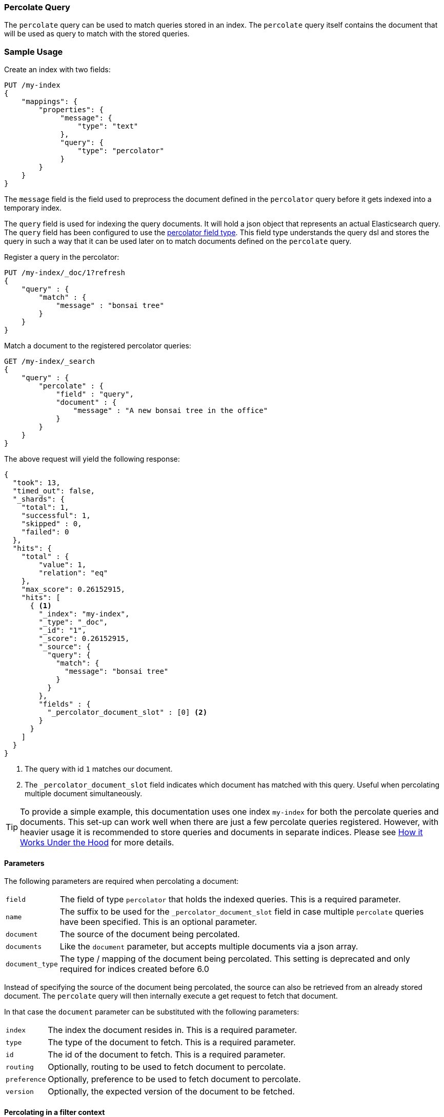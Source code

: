 [[query-dsl-percolate-query]]
=== Percolate Query

The `percolate` query can be used to match queries
stored in an index. The `percolate` query itself
contains the document that will be used as query
to match with the stored queries.

[float]
=== Sample Usage

Create an index with two fields:

[source,js]
--------------------------------------------------
PUT /my-index
{
    "mappings": {
        "properties": {
             "message": {
                 "type": "text"
             },
             "query": {
                 "type": "percolator"
             }
        }
    }
}
--------------------------------------------------
// CONSOLE

The `message` field is the field used to preprocess the document defined in
the `percolator` query before it gets indexed into a temporary index.

The `query` field is used for indexing the query documents. It will hold a
json object that represents an actual Elasticsearch query. The `query` field
has been configured to use the <<percolator,percolator field type>>. This field
type understands the query dsl and stores the query in such a way that it can be
used later on to match documents defined on the `percolate` query.

Register a query in the percolator:

[source,js]
--------------------------------------------------
PUT /my-index/_doc/1?refresh
{
    "query" : {
        "match" : {
            "message" : "bonsai tree"
        }
    }
}
--------------------------------------------------
// CONSOLE
// TEST[continued]

Match a document to the registered percolator queries:

[source,js]
--------------------------------------------------
GET /my-index/_search
{
    "query" : {
        "percolate" : {
            "field" : "query",
            "document" : {
                "message" : "A new bonsai tree in the office"
            }
        }
    }
}
--------------------------------------------------
// CONSOLE
// TEST[continued]

The above request will yield the following response:

[source,js]
--------------------------------------------------
{
  "took": 13,
  "timed_out": false,
  "_shards": {
    "total": 1,
    "successful": 1,
    "skipped" : 0,
    "failed": 0
  },
  "hits": {
    "total" : {
        "value": 1,
        "relation": "eq"
    },
    "max_score": 0.26152915,
    "hits": [
      { <1>
        "_index": "my-index",
        "_type": "_doc",
        "_id": "1",
        "_score": 0.26152915,
        "_source": {
          "query": {
            "match": {
              "message": "bonsai tree"
            }
          }
        },
        "fields" : {
          "_percolator_document_slot" : [0] <2>
        }
      }
    ]
  }
}
--------------------------------------------------
// TESTRESPONSE[s/"took": 13,/"took": "$body.took",/]

<1> The query with id `1` matches our document.
<2> The `_percolator_document_slot` field indicates which document has matched with this query.
    Useful when percolating multiple document simultaneously.

TIP: To provide a simple example, this documentation uses one index `my-index` for both the percolate queries and documents.
This set-up can work well when there are just a few percolate queries registered. However, with heavier usage it is recommended
to store queries and documents in separate indices. Please see <<how-it-works, How it Works Under the Hood>> for more details.

[float]
==== Parameters

The following parameters are required when percolating a document:

[horizontal]
`field`:: The field of type `percolator` that holds the indexed queries. This is a required parameter.
`name`:: The suffix to be used for the `_percolator_document_slot` field in case multiple `percolate` queries have been specified.
         This is an optional parameter.
`document`:: The source of the document being percolated.
`documents`:: Like the `document` parameter, but accepts multiple documents via a json array.
`document_type`:: The type / mapping of the document being percolated. This setting is deprecated and only required for indices created before 6.0

Instead of specifying the source of the document being percolated, the source can also be retrieved from an already
stored document. The `percolate` query will then internally execute a get request to fetch that document.

In that case the `document` parameter can be substituted with the following parameters:

[horizontal]
`index`:: The index the document resides in. This is a required parameter.
`type`:: The type of the document to fetch. This is a required parameter.
`id`:: The id of the document to fetch. This is a required parameter.
`routing`:: Optionally, routing to be used to fetch document to percolate.
`preference`:: Optionally, preference to be used to fetch document to percolate.
`version`:: Optionally, the expected version of the document to be fetched.

[float]
==== Percolating in a filter context

In case you are not interested in the score, better performance can be expected by wrapping
the percolator query in a `bool` query's filter clause or in a `constant_score` query:

[source,js]
--------------------------------------------------
GET /my-index/_search
{
    "query" : {
        "constant_score": {
            "filter": {
                "percolate" : {
                    "field" : "query",
                    "document" : {
                        "message" : "A new bonsai tree in the office"
                    }
                }
            }
        }
    }
}
--------------------------------------------------
// CONSOLE
// TEST[continued]

At index time terms are extracted from the percolator query and the percolator
can often determine whether a query matches just by looking at those extracted
terms. However, computing scores requires to deserialize each matching query
and run it against the percolated document, which is a much more expensive
operation. Hence if computing scores is not required the `percolate` query
should be wrapped in a `constant_score` query or a `bool` query's filter clause.

Note that the `percolate` query never gets cached by the query cache.

[float]
==== Percolating multiple documents

The `percolate` query can match multiple documents simultaneously with the indexed percolator queries.
Percolating multiple documents in a single request can improve performance as queries only need to be parsed and
matched once instead of multiple times.

The `_percolator_document_slot` field that is being returned with each matched percolator query is important when percolating
multiple documents simultaneously. It indicates which documents matched with a particular percolator query. The numbers
correlate with the slot in the `documents` array specified in the `percolate` query.

[source,js]
--------------------------------------------------
GET /my-index/_search
{
    "query" : {
        "percolate" : {
            "field" : "query",
            "documents" : [ <1>
                {
                    "message" : "bonsai tree"
                },
                {
                    "message" : "new tree"
                },
                {
                    "message" : "the office"
                },
                {
                    "message" : "office tree"
                }
            ]
        }
    }
}
--------------------------------------------------
// CONSOLE
// TEST[continued]

<1> The documents array contains 4 documents that are going to be percolated at the same time.

[source,js]
--------------------------------------------------
{
  "took": 13,
  "timed_out": false,
  "_shards": {
    "total": 1,
    "successful": 1,
    "skipped" : 0,
    "failed": 0
  },
  "hits": {
    "total" : {
        "value": 1,
        "relation": "eq"
    },
    "max_score": 0.7093853,
    "hits": [
      {
        "_index": "my-index",
        "_type": "_doc",
        "_id": "1",
        "_score": 0.7093853,
        "_source": {
          "query": {
            "match": {
              "message": "bonsai tree"
            }
          }
        },
        "fields" : {
          "_percolator_document_slot" : [0, 1, 3] <1>
        }
      }
    ]
  }
}
--------------------------------------------------
// TESTRESPONSE[s/"took": 13,/"took": "$body.took",/]

<1> The `_percolator_document_slot` indicates that the first, second and last documents specified in the `percolate` query
    are matching with this query.

[float]
==== Percolating an Existing Document

In order to percolate a newly indexed document, the `percolate` query can be used. Based on the response
from an index request, the `_id` and other meta information can be used to immediately percolate the newly added
document.

[float]
===== Example

Based on the previous example.

Index the document we want to percolate:

[source,js]
--------------------------------------------------
PUT /my-index/_doc/2
{
  "message" : "A new bonsai tree in the office"
}
--------------------------------------------------
// CONSOLE
// TEST[continued]
Index response:

[source,js]
--------------------------------------------------
{
  "_index": "my-index",
  "_type": "_doc",
  "_id": "2",
  "_version": 1,
  "_shards": {
    "total": 2,
    "successful": 1,
    "failed": 0
  },
  "result": "created",
  "_seq_no" : 1,
  "_primary_term" : 1
}
--------------------------------------------------
// TESTRESPONSE

Percolating an existing document, using the index response as basis to build to new search request:

[source,js]
--------------------------------------------------
GET /my-index/_search
{
    "query" : {
        "percolate" : {
            "field": "query",
            "index" : "my-index",
            "type" : "_doc",
            "id" : "2",
            "version" : 1 <1>
        }
    }
}
--------------------------------------------------
// CONSOLE
// TEST[continued]

<1> The version is optional, but useful in certain cases. We can ensure that we are trying to percolate
the document we just have indexed. A change may be made after we have indexed, and if that is the
case the search request would fail with a version conflict error.

The search response returned is identical as in the previous example.

[float]
==== Percolate query and highlighting

The `percolate` query is handled in a special way when it comes to highlighting. The queries hits are used
to highlight the document that is provided in the `percolate` query. Whereas with regular highlighting the query in
the search request is used to highlight the hits.

[float]
===== Example

This example is based on the mapping of the first example.

Save a query:

[source,js]
--------------------------------------------------
PUT /my-index/_doc/3?refresh
{
    "query" : {
        "match" : {
            "message" : "brown fox"
        }
    }
}
--------------------------------------------------
// CONSOLE
// TEST[continued]

Save another query:

[source,js]
--------------------------------------------------
PUT /my-index/_doc/4?refresh
{
    "query" : {
        "match" : {
            "message" : "lazy dog"
        }
    }
}
--------------------------------------------------
// CONSOLE
// TEST[continued]

Execute a search request with the `percolate` query and highlighting enabled:

[source,js]
--------------------------------------------------
GET /my-index/_search
{
    "query" : {
        "percolate" : {
            "field": "query",
            "document" : {
                "message" : "The quick brown fox jumps over the lazy dog"
            }
        }
    },
    "highlight": {
      "fields": {
        "message": {}
      }
    }
}
--------------------------------------------------
// CONSOLE
// TEST[continued]

This will yield the following response.

[source,js]
--------------------------------------------------
{
  "took": 7,
  "timed_out": false,
  "_shards": {
    "total": 1,
    "successful": 1,
    "skipped" : 0,
    "failed": 0
  },
  "hits": {
    "total" : {
        "value": 2,
        "relation": "eq"
    },
    "max_score": 0.26152915,
    "hits": [
      {
        "_index": "my-index",
        "_type": "_doc",
        "_id": "3",
        "_score": 0.26152915,
        "_source": {
          "query": {
            "match": {
              "message": "brown fox"
            }
          }
        },
        "highlight": {
          "message": [
            "The quick <em>brown</em> <em>fox</em> jumps over the lazy dog" <1>
          ]
        },
        "fields" : {
          "_percolator_document_slot" : [0]
        }
      },
      {
        "_index": "my-index",
        "_type": "_doc",
        "_id": "4",
        "_score": 0.26152915,
        "_source": {
          "query": {
            "match": {
              "message": "lazy dog"
            }
          }
        },
        "highlight": {
          "message": [
            "The quick brown fox jumps over the <em>lazy</em> <em>dog</em>" <1>
          ]
        },
        "fields" : {
          "_percolator_document_slot" : [0]
        }
      }
    ]
  }
}
--------------------------------------------------
// TESTRESPONSE[s/"took": 7,/"took": "$body.took",/]

<1> The terms from each query have been highlighted in the document.

Instead of the query in the search request highlighting the percolator hits, the percolator queries are highlighting
the document defined in the `percolate` query.

When percolating multiple documents at the same time like the request below then the highlight response is different:

[source,js]
--------------------------------------------------
GET /my-index/_search
{
    "query" : {
        "percolate" : {
            "field": "query",
            "documents" : [
                {
                    "message" : "bonsai tree"
                },
                {
                    "message" : "new tree"
                },
                {
                    "message" : "the office"
                },
                {
                    "message" : "office tree"
                }
            ]
        }
    },
    "highlight": {
      "fields": {
        "message": {}
      }
    }
}
--------------------------------------------------
// CONSOLE
// TEST[continued]

The slightly different response:

[source,js]
--------------------------------------------------
{
  "took": 13,
  "timed_out": false,
  "_shards": {
    "total": 1,
    "successful": 1,
    "skipped" : 0,
    "failed": 0
  },
  "hits": {
    "total" : {
        "value": 1,
        "relation": "eq"
    },
    "max_score": 0.7093853,
    "hits": [
      {
        "_index": "my-index",
        "_type": "_doc",
        "_id": "1",
        "_score": 0.7093853,
        "_source": {
          "query": {
            "match": {
              "message": "bonsai tree"
            }
          }
        },
        "fields" : {
          "_percolator_document_slot" : [0, 1, 3]
        },
        "highlight" : { <1>
          "0_message" : [
              "<em>bonsai</em> <em>tree</em>"
          ],
          "3_message" : [
              "office <em>tree</em>"
          ],
          "1_message" : [
              "new <em>tree</em>"
          ]
        }
      }
    ]
  }
}
--------------------------------------------------
// TESTRESPONSE[s/"took": 13,/"took": "$body.took",/]

<1> The highlight fields have been prefixed with the document slot they belong to,
    in order to know which highlight field belongs to what document.

[float]
==== Specifying multiple percolate queries

It is possible to specify multiple `percolate` queries in a single search request:

[source,js]
--------------------------------------------------
GET /my-index/_search
{
    "query" : {
        "bool" : {
            "should" : [
                {
                    "percolate" : {
                        "field" : "query",
                        "document" : {
                            "message" : "bonsai tree"
                        },
                        "name": "query1" <1>
                    }
                },
                {
                    "percolate" : {
                        "field" : "query",
                        "document" : {
                            "message" : "tulip flower"
                        },
                        "name": "query2" <1>
                    }
                }
            ]
        }
    }
}
--------------------------------------------------
// CONSOLE
// TEST[continued]

<1> The `name` parameter will be used to identify which percolator document slots belong to what `percolate` query.

The `_percolator_document_slot` field name will be suffixed with what is specified in the `_name` parameter.
If that isn't specified then the `field` parameter will be used, which in this case will result in ambiguity.

The above search request returns a response similar to this:

[source,js]
--------------------------------------------------
{
  "took": 13,
  "timed_out": false,
  "_shards": {
    "total": 1,
    "successful": 1,
    "skipped" : 0,
    "failed": 0
  },
  "hits": {
    "total" : {
        "value": 1,
        "relation": "eq"
    },
    "max_score": 0.26152915,
    "hits": [
      {
        "_index": "my-index",
        "_type": "_doc",
        "_id": "1",
        "_score": 0.26152915,
        "_source": {
          "query": {
            "match": {
              "message": "bonsai tree"
            }
          }
        },
        "fields" : {
          "_percolator_document_slot_query1" : [0] <1>
        }
      }
    ]
  }
}
--------------------------------------------------
// TESTRESPONSE[s/"took": 13,/"took": "$body.took",/]

<1> The `_percolator_document_slot_query1` percolator slot field indicates that these matched slots are from the `percolate`
    query with `_name` parameter set to `query1`.

[float]
[[how-it-works]]
==== How it Works Under the Hood

When indexing a document into an index that has the <<percolator,percolator field type>> mapping configured, the query
part of the document gets parsed into a Lucene query and is stored into the Lucene index. A binary representation
of the query gets stored, but also the query's terms are analyzed and stored into an indexed field.

At search time, the document specified in the request gets parsed into a Lucene document and is stored in a in-memory
temporary Lucene index. This in-memory index can just hold this one document and it is optimized for that. After this
a special query is built based on the terms in the in-memory index that select candidate percolator queries based on
their indexed query terms. These queries are then evaluated by the in-memory index if they actually match.

The selecting of candidate percolator queries matches is an important performance optimization during the execution
of the `percolate` query as it can significantly reduce the number of candidate matches the in-memory index needs to
evaluate. The reason the `percolate` query can do this is because during indexing of the percolator queries the query
terms are being extracted and indexed with the percolator query. Unfortunately the percolator cannot extract terms from
all queries (for example the `wildcard` or `geo_shape` query) and as a result of that in certain cases the percolator
can't do the selecting optimization (for example if an unsupported query is defined in a required clause of a boolean query
or the unsupported query is the only query in the percolator document).  These queries are marked by the percolator and
can be found by running the following search:


[source,js]
---------------------------------------------------
GET /_search
{
  "query": {
    "term" : {
      "query.extraction_result" : "failed"
    }
  }
}
---------------------------------------------------
// CONSOLE

NOTE: The above example assumes that there is a `query` field of type
`percolator` in the mappings.

Given the design of percolation, it often makes sense to use separate indices for the percolate queries and documents
being percolated, as opposed to a single index as we do in examples. There are a few benefits to this approach:

- Because percolate queries contain a different set of fields from the percolated documents, using two separate indices
allows for fields to be stored in a denser, more efficient way.
- Percolate queries do not scale in the same way as other queries, so percolation performance may benefit from using
a different index configuration, like the number of primary shards.

